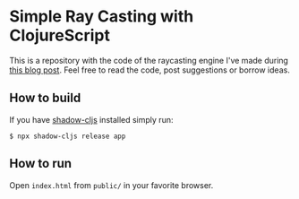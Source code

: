 * Simple Ray Casting with ClojureScript
This is a repository with the  code of the raycasting engine I've made
during [[https://andreyorst.gitlab.io/posts/2020-06-04-simple-ray-casting-with-clojurescript/][this blog post]]. Feel free to read the code, post suggestions or
borrow ideas.

** How to build
If you have [[https://github.com/thheller/shadow-cljs][shadow-cljs]] installed simply run:

#+begin_example
  $ npx shadow-cljs release app
#+end_example

** How to run
Open =index.html= from =public/= in your favorite browser.
